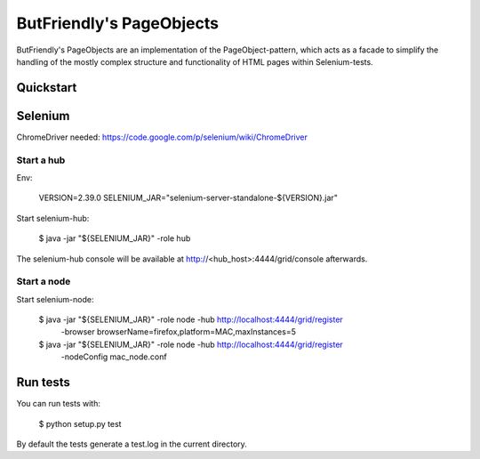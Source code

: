 =========================
ButFriendly's PageObjects
=========================

ButFriendly's PageObjects are an implementation of the PageObject-pattern, which acts
as a facade to simplify the handling of the mostly complex structure and functionality
of HTML pages within Selenium-tests.

Quickstart
==========

Selenium
========

ChromeDriver needed: https://code.google.com/p/selenium/wiki/ChromeDriver

Start a hub
-----------

Env:

    VERSION=2.39.0
    SELENIUM_JAR="selenium-server-standalone-${VERSION}.jar"

Start selenium-hub:

    $ java -jar "${SELENIUM_JAR}" -role hub

The selenium-hub console will be available at
http://<hub_host>:4444/grid/console afterwards.

Start a node
------------

Start selenium-node:

    $ java -jar "${SELENIUM_JAR}" -role node -hub http://localhost:4444/grid/register \
        -browser browserName=firefox,platform=MAC,maxInstances=5

    $ java -jar "${SELENIUM_JAR}" -role node -hub http://localhost:4444/grid/register \
        -nodeConfig mac_node.conf

Run tests
=========

You can run tests with:

    $ python setup.py test

By default the tests generate a test.log in the current directory.
